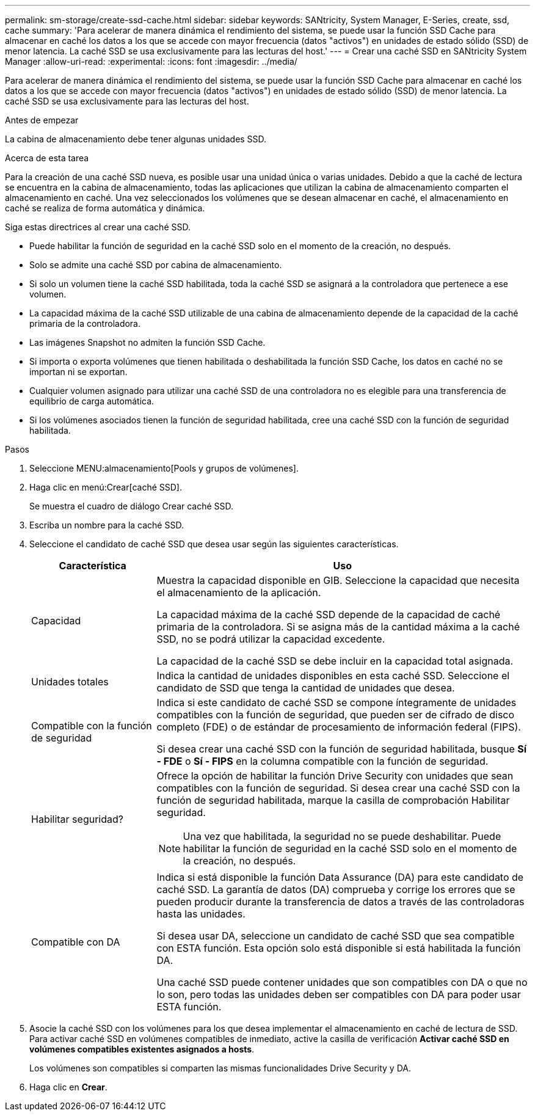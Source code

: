 ---
permalink: sm-storage/create-ssd-cache.html 
sidebar: sidebar 
keywords: SANtricity, System Manager, E-Series, create, ssd, cache 
summary: 'Para acelerar de manera dinámica el rendimiento del sistema, se puede usar la función SSD Cache para almacenar en caché los datos a los que se accede con mayor frecuencia (datos "activos") en unidades de estado sólido (SSD) de menor latencia. La caché SSD se usa exclusivamente para las lecturas del host.' 
---
= Crear una caché SSD en SANtricity System Manager
:allow-uri-read: 
:experimental: 
:icons: font
:imagesdir: ../media/


[role="lead"]
Para acelerar de manera dinámica el rendimiento del sistema, se puede usar la función SSD Cache para almacenar en caché los datos a los que se accede con mayor frecuencia (datos "activos") en unidades de estado sólido (SSD) de menor latencia. La caché SSD se usa exclusivamente para las lecturas del host.

.Antes de empezar
La cabina de almacenamiento debe tener algunas unidades SSD.

.Acerca de esta tarea
Para la creación de una caché SSD nueva, es posible usar una unidad única o varias unidades. Debido a que la caché de lectura se encuentra en la cabina de almacenamiento, todas las aplicaciones que utilizan la cabina de almacenamiento comparten el almacenamiento en caché. Una vez seleccionados los volúmenes que se desean almacenar en caché, el almacenamiento en caché se realiza de forma automática y dinámica.

Siga estas directrices al crear una caché SSD.

* Puede habilitar la función de seguridad en la caché SSD solo en el momento de la creación, no después.
* Solo se admite una caché SSD por cabina de almacenamiento.
* Si solo un volumen tiene la caché SSD habilitada, toda la caché SSD se asignará a la controladora que pertenece a ese volumen.
* La capacidad máxima de la caché SSD utilizable de una cabina de almacenamiento depende de la capacidad de la caché primaria de la controladora.
* Las imágenes Snapshot no admiten la función SSD Cache.
* Si importa o exporta volúmenes que tienen habilitada o deshabilitada la función SSD Cache, los datos en caché no se importan ni se exportan.
* Cualquier volumen asignado para utilizar una caché SSD de una controladora no es elegible para una transferencia de equilibrio de carga automática.
* Si los volúmenes asociados tienen la función de seguridad habilitada, cree una caché SSD con la función de seguridad habilitada.


.Pasos
. Seleccione MENU:almacenamiento[Pools y grupos de volúmenes].
. Haga clic en menú:Crear[caché SSD].
+
Se muestra el cuadro de diálogo Crear caché SSD.

. Escriba un nombre para la caché SSD.
. Seleccione el candidato de caché SSD que desea usar según las siguientes características.
+
[cols="25h,~"]
|===
| Característica | Uso 


 a| 
Capacidad
 a| 
Muestra la capacidad disponible en GIB. Seleccione la capacidad que necesita el almacenamiento de la aplicación.

La capacidad máxima de la caché SSD depende de la capacidad de caché primaria de la controladora. Si se asigna más de la cantidad máxima a la caché SSD, no se podrá utilizar la capacidad excedente.

La capacidad de la caché SSD se debe incluir en la capacidad total asignada.



 a| 
Unidades totales
 a| 
Indica la cantidad de unidades disponibles en esta caché SSD. Seleccione el candidato de SSD que tenga la cantidad de unidades que desea.



 a| 
Compatible con la función de seguridad
 a| 
Indica si este candidato de caché SSD se compone íntegramente de unidades compatibles con la función de seguridad, que pueden ser de cifrado de disco completo (FDE) o de estándar de procesamiento de información federal (FIPS).

Si desea crear una caché SSD con la función de seguridad habilitada, busque *Sí - FDE* o *Sí - FIPS* en la columna compatible con la función de seguridad.



 a| 
Habilitar seguridad?
 a| 
Ofrece la opción de habilitar la función Drive Security con unidades que sean compatibles con la función de seguridad. Si desea crear una caché SSD con la función de seguridad habilitada, marque la casilla de comprobación Habilitar seguridad.

[NOTE]
====
Una vez que habilitada, la seguridad no se puede deshabilitar. Puede habilitar la función de seguridad en la caché SSD solo en el momento de la creación, no después.

====


 a| 
Compatible con DA
 a| 
Indica si está disponible la función Data Assurance (DA) para este candidato de caché SSD. La garantía de datos (DA) comprueba y corrige los errores que se pueden producir durante la transferencia de datos a través de las controladoras hasta las unidades.

Si desea usar DA, seleccione un candidato de caché SSD que sea compatible con ESTA función. Esta opción solo está disponible si está habilitada la función DA.

Una caché SSD puede contener unidades que son compatibles con DA o que no lo son, pero todas las unidades deben ser compatibles con DA para poder usar ESTA función.

|===
. Asocie la caché SSD con los volúmenes para los que desea implementar el almacenamiento en caché de lectura de SSD. Para activar caché SSD en volúmenes compatibles de inmediato, active la casilla de verificación *Activar caché SSD en volúmenes compatibles existentes asignados a hosts*.
+
Los volúmenes son compatibles si comparten las mismas funcionalidades Drive Security y DA.

. Haga clic en *Crear*.

